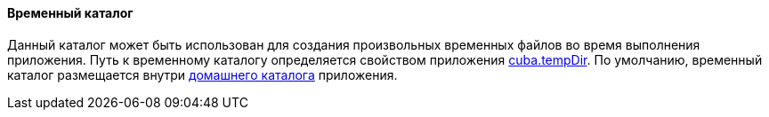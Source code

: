 :sourcesdir: ../../../../source

[[temp_dir]]
==== Временный каталог

Данный каталог может быть использован для создания произвольных временных файлов во время выполнения приложения. Путь к временному каталогу определяется свойством приложения <<cuba.tempDir,cuba.tempDir>>. По умолчанию, временный каталог размещается внутри <<app_home,домашнего каталога>> приложения.

